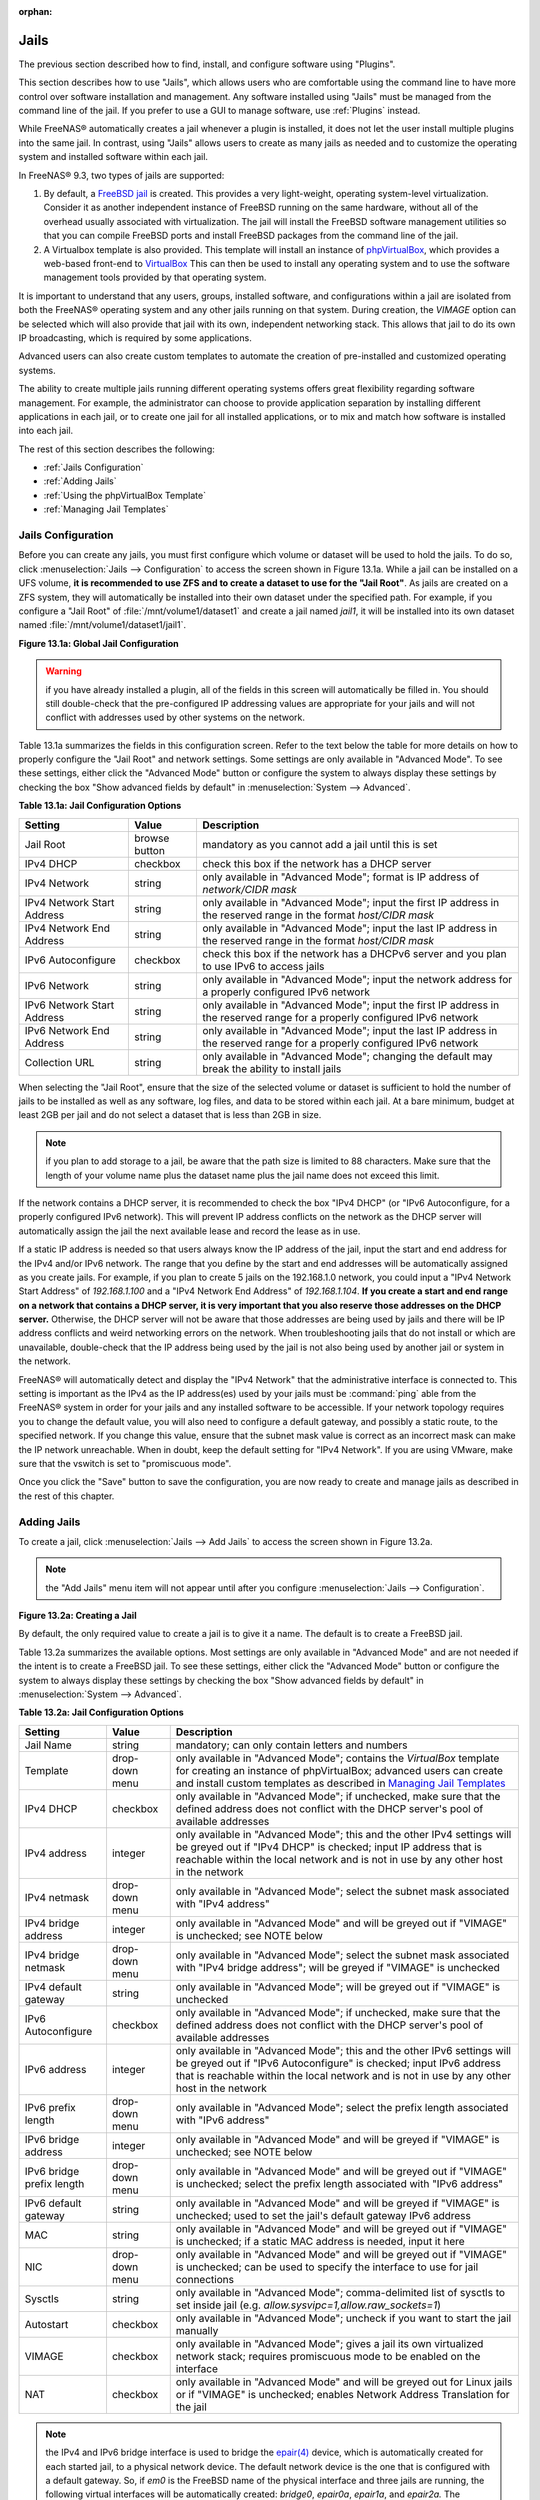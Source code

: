 :orphan:

.. _Jails:

Jails
=====

The previous section described how to find, install, and configure software using "Plugins".

This section describes how to use "Jails", which allows users who are comfortable using the command line to have more control over software installation and
management. Any software installed using "Jails" must be managed from the command line of the jail. If you prefer to use a GUI to manage software, use
:ref:`Plugins` instead.

While FreeNAS® automatically creates a jail whenever a plugin is installed, it does not let the user install multiple plugins into the same jail. In
contrast, using "Jails" allows users to create as many jails as needed and to customize the operating system and installed software within each jail.

In FreeNAS® 9.3, two types of jails are supported:

#. By default, a
   `FreeBSD jail <http://en.wikipedia.org/wiki/Freebsd_jail>`_ is created. This provides a very light-weight, operating system-level virtualization. Consider
   it as another independent instance of FreeBSD running on the same hardware, without all of the overhead usually associated with virtualization.  The jail
   will install the FreeBSD software management utilities so that you can compile FreeBSD ports and install FreeBSD packages from the command line of the jail.

#. A Virtualbox template is also provided. This template will install an instance of
   `phpVirtualBox <http://sourceforge.net/projects/phpvirtualbox/>`_, which provides a web-based front-end to
   `VirtualBox <.https://www.virtualbox.org/>`_ This can then be used to install any operating system and to use the software management tools provided by
   that operating system.

It is important to understand that any users, groups, installed software, and configurations within a jail are isolated from both the FreeNAS® operating
system and any other jails running on that system. During creation, the *VIMAGE* option can be selected which will also provide that jail with its own,
independent networking stack. This allows that jail to do its own IP broadcasting, which is required by some applications.

Advanced users can also create custom templates to automate the creation of pre-installed and customized operating systems.

The ability to create multiple jails running different operating systems offers great flexibility regarding software management. For example, the
administrator can choose to provide application separation by installing different applications in each jail, or to create one jail for all installed
applications, or to mix and match how software is installed into each jail.

The rest of this section describes the following:

* :ref:`Jails Configuration`

* :ref:`Adding Jails`

* :ref:`Using the phpVirtualBox Template`

* :ref:`Managing Jail Templates`

.. _Jails Configuration:

Jails Configuration
-------------------

Before you can create any jails, you must first configure which volume or dataset will be used to hold the jails. To do so, click
:menuselection:`Jails --> Configuration` to access the screen shown in Figure 13.1a. While a jail can be installed on a UFS volume,
**it is recommended to use ZFS and to create a dataset to use for the "Jail Root"**. As jails are created on a ZFS system, they will automatically be
installed into their own dataset under the specified path. For example, if you configure a "Jail Root" of :file:`/mnt/volume1/dataset1` and create a jail
named *jail1*, it will be installed into its own dataset named :file:`/mnt/volume1/dataset1/jail1`.

**Figure 13.1a: Global Jail Configuration**

|jails1.png|

.. |jails1.png| image:: images/jails1.png
    :width: 4.2in
    :height: 2.4in

.. warning:: if you have already installed a plugin, all of the fields in this screen will automatically be filled in. You should still double-check that
   the pre-configured IP addressing values are appropriate for your jails and will not conflict with addresses used by other systems on the network.

Table 13.1a summarizes the fields in this configuration screen. Refer to the text below the table for more details on how to properly configure the "Jail
Root" and network settings.  Some settings are only available in "Advanced Mode". To see these settings, either click the "Advanced Mode" button or configure
the system to always display these settings by checking the box "Show advanced fields by default" in :menuselection:`System --> Advanced`.

**Table 13.1a: Jail Configuration Options**

+----------------------------+---------------+--------------------------------------------------------------------------------+
| **Setting**                | **Value**     | **Description**                                                                |
|                            |               |                                                                                |
|                            |               |                                                                                |
+============================+===============+================================================================================+
| Jail Root                  | browse button | mandatory as you cannot add a jail until this is set                           |
|                            |               |                                                                                |
+----------------------------+---------------+--------------------------------------------------------------------------------+
| IPv4 DHCP                  | checkbox      | check this box if the network has a DHCP server                                |
|                            |               |                                                                                |
+----------------------------+---------------+--------------------------------------------------------------------------------+
| IPv4 Network               | string        | only available in "Advanced Mode"; format is IP address of *network/CIDR mask* |
|                            |               |                                                                                |
+----------------------------+---------------+--------------------------------------------------------------------------------+
| IPv4 Network Start Address | string        | only available in "Advanced Mode"; input the first IP address in the           |
|                            |               | reserved range in the format *host/CIDR mask*                                  |
|                            |               |                                                                                |
+----------------------------+---------------+--------------------------------------------------------------------------------+
| IPv4 Network End Address   | string        | only available in "Advanced Mode"; input the last IP address in the reserved   |
|                            |               | range in the format *host/CIDR mask*                                           |
|                            |               |                                                                                |
+----------------------------+---------------+--------------------------------------------------------------------------------+
| IPv6 Autoconfigure         | checkbox      | check this box if the network has a DHCPv6 server and you plan to use          |
|                            |               | IPv6 to access jails                                                           |
|                            |               |                                                                                |
+----------------------------+---------------+--------------------------------------------------------------------------------+
| IPv6 Network               | string        | only available in "Advanced Mode"; input the network address                   |
|                            |               | for a properly configured IPv6 network                                         |
+----------------------------+---------------+--------------------------------------------------------------------------------+
| IPv6 Network Start Address | string        | only available in "Advanced Mode"; input the first IP address in the reserved  |
|                            |               | range for a properly configured IPv6 network                                   |
+----------------------------+---------------+--------------------------------------------------------------------------------+
| IPv6 Network End Address   | string        | only available in "Advanced Mode"; input the last IP address in the reserved   |
|                            |               | range for a properly configured IPv6 network                                   |
+----------------------------+---------------+--------------------------------------------------------------------------------+
| Collection URL             | string        | only available in "Advanced Mode"; changing the default may break the          |
|                            |               | ability to install jails                                                       |
+----------------------------+---------------+--------------------------------------------------------------------------------+


When selecting the "Jail Root", ensure that the size of the selected volume or dataset is sufficient to hold the number of jails to be installed as well
as any software, log files, and data to be stored within each jail. At a bare minimum, budget at least 2GB per jail and do not select a dataset that is less
than 2GB in size.

.. note:: if you plan to add storage to a jail, be aware that the path size is limited to 88 characters. Make sure that the length of your volume name plus the
   dataset name plus the jail name does not exceed this limit.

If the network contains a DHCP server, it is recommended to check the box "IPv4 DHCP" (or "IPv6 Autoconfigure, for a properly configured IPv6 network). This
will prevent IP address conflicts on the network as the DHCP server will automatically assign the jail the next available lease and record the lease as in
use.

If a static IP address is needed so that users always know the IP address of the jail, input the start and end address for the IPv4 and/or IPv6 network. The
range that you define by the start and end addresses will be automatically assigned as you create jails. For example, if you plan to create 5 jails on the
192.168.1.0 network, you could input a "IPv4 Network Start Address" of 
*192.168.1.100* and a "IPv4 Network End Address" of
*192.168.1.104*.
**If you create a start and end range on a network that contains a DHCP server, it is very important that you also reserve those addresses on the DHCP server.**
Otherwise, the DHCP server will not be aware that those addresses are being used by jails and there will be IP address conflicts and weird networking errors
on the network. When troubleshooting jails that do not install or which are unavailable, double-check that the IP address being used by the jail is not also
being used by another jail or system in the network.

FreeNAS® will automatically detect and display the "IPv4 Network" that the administrative interface is connected to. This setting is important as the IPv4 as
the IP address(es) used by your jails must be :command:`ping` able from the FreeNAS® system in order for your jails and any installed software to be
accessible. If your network topology requires you to change the default value, you will also need to configure a default gateway, and possibly a static route, to the specified network. If you
change this value, ensure that the subnet mask value is correct as an incorrect mask can make the IP network unreachable. When in doubt, keep the default
setting for "IPv4 Network". If you are using VMware, make sure that the vswitch is set to "promiscuous mode".

Once you click the "Save" button to save the configuration, you are now ready to create and manage jails as described in the rest of this chapter.

.. _Adding Jails:

Adding Jails
------------

To create a jail, click :menuselection:`Jails --> Add Jails` to access the screen shown in Figure 13.2a.

.. note:: the "Add Jails" menu item will not appear until after you configure :menuselection:`Jails --> Configuration`.

**Figure 13.2a: Creating a Jail**

|jails3.png|

.. |jails3.png| image:: images/jails3.png
    :width: 3.5in
    :height: 2.9in

By default, the only required value to create a jail is to give it a name. The default is to create a FreeBSD jail.

Table 13.2a summarizes the available options. Most settings are only available in "Advanced Mode" and are not needed if the intent is to create a FreeBSD
jail. To see these settings, either click the "Advanced Mode" button or configure the system to always display these settings by checking the box "Show
advanced fields by default" in :menuselection:`System --> Advanced`.

**Table 13.2a: Jail Configuration Options**

+---------------------------+----------------+--------------------------------------------------------------------------------------------------------------+
| **Setting**               | **Value**      | **Description**                                                                                              |
|                           |                |                                                                                                              |
|                           |                |                                                                                                              |
+===========================+================+==============================================================================================================+
| Jail Name                 | string         | mandatory; can only contain letters and numbers                                                              |
|                           |                |                                                                                                              |
+---------------------------+----------------+--------------------------------------------------------------------------------------------------------------+
| Template                  | drop-down menu | only available in "Advanced Mode"; contains the *VirtualBox* template for creating an instance of            |
|                           |                | phpVirtualBox; advanced users can create and install custom templates as described in                        |
|                           |                | `Managing Jail Templates`_                                                                                   |
|                           |                |                                                                                                              |
+---------------------------+----------------+--------------------------------------------------------------------------------------------------------------+
| IPv4 DHCP                 | checkbox       | only available in "Advanced Mode"; if unchecked, make sure that the defined address does not conflict with   |
|                           |                | the DHCP server's pool of available addresses                                                                |
|                           |                |                                                                                                              |
+---------------------------+----------------+--------------------------------------------------------------------------------------------------------------+
| IPv4 address              | integer        | only available in "Advanced Mode"; this and the other IPv4 settings will be greyed out if "IPv4 DHCP" is     |
|                           |                | checked; input IP address that is reachable within the local network and is not in use by any other host in  |
|                           |                | the network                                                                                                  |
|                           |                |                                                                                                              |
+---------------------------+----------------+--------------------------------------------------------------------------------------------------------------+
| IPv4 netmask              | drop-down menu | only available in "Advanced Mode"; select the subnet mask associated with "IPv4 address"                     |
|                           |                |                                                                                                              |
|                           |                |                                                                                                              |
+---------------------------+----------------+--------------------------------------------------------------------------------------------------------------+
| IPv4 bridge address       | integer        | only available in "Advanced Mode" and will be greyed out if "VIMAGE" is unchecked; see NOTE below            |
|                           |                |                                                                                                              |
+---------------------------+----------------+--------------------------------------------------------------------------------------------------------------+
| IPv4 bridge netmask       | drop-down menu | only available in "Advanced Mode"; select the subnet mask associated with "IPv4 bridge address"; will be     |
|                           |                | greyed if "VIMAGE" is unchecked                                                                              |
|                           |                |                                                                                                              |
+---------------------------+----------------+--------------------------------------------------------------------------------------------------------------+
| IPv4 default gateway      | string         | only available in "Advanced Mode"; will be greyed out if "VIMAGE" is unchecked                               |
|                           |                |                                                                                                              |
+---------------------------+----------------+--------------------------------------------------------------------------------------------------------------+
| IPv6 Autoconfigure        | checkbox       | only available in "Advanced Mode"; if unchecked, make sure that the defined address does not conflict with   |
|                           |                | the DHCP server's pool of available addresses                                                                |
|                           |                |                                                                                                              |
+---------------------------+----------------+--------------------------------------------------------------------------------------------------------------+
| IPv6 address              | integer        | only available in "Advanced Mode"; this and the other IPv6 settings will be greyed out if "IPv6              |
|                           |                | Autoconfigure" is checked; input IPv6 address that is reachable within the local network and is not in use   |
|                           |                | by any other host in the network                                                                             |
|                           |                |                                                                                                              |
+---------------------------+----------------+--------------------------------------------------------------------------------------------------------------+
| IPv6 prefix length        | drop-down menu | only available in "Advanced Mode"; select the prefix length associated with "IPv6 address"                   |
|                           |                |                                                                                                              |
+---------------------------+----------------+--------------------------------------------------------------------------------------------------------------+
| IPv6 bridge address       | integer        | only available in "Advanced Mode" and will be greyed if "VIMAGE" is unchecked; see NOTE below                |
|                           |                |                                                                                                              |
+---------------------------+----------------+--------------------------------------------------------------------------------------------------------------+
| IPv6 bridge prefix length | drop-down menu | only available in "Advanced Mode" and will be greyed out if "VIMAGE" is unchecked; select the prefix length  |
|                           |                | associated with "IPv6 address"                                                                               |
|                           |                |                                                                                                              |
+---------------------------+----------------+--------------------------------------------------------------------------------------------------------------+
| IPv6 default gateway      | string         | only available in "Advanced Mode" and will be greyed if "VIMAGE" is unchecked; used to set the jail's        |
|                           |                | default gateway IPv6 address                                                                                 |
|                           |                |                                                                                                              |
+---------------------------+----------------+--------------------------------------------------------------------------------------------------------------+
| MAC                       | string         | only available in "Advanced Mode" and will be greyed out if "VIMAGE" is unchecked; if a static MAC address   |
|                           |                | is needed, input it here                                                                                     |
|                           |                |                                                                                                              |
+---------------------------+----------------+--------------------------------------------------------------------------------------------------------------+
| NIC                       | drop-down menu | only available in "Advanced Mode" and will be greyed out if "VIMAGE" is unchecked; can be used to specify    |
|                           |                | the interface to use for jail connections                                                                    |
|                           |                |                                                                                                              |
+---------------------------+----------------+--------------------------------------------------------------------------------------------------------------+
| Sysctls                   | string         | only available in "Advanced Mode"; comma-delimited list of sysctls to set inside jail (e.g.                  |
|                           |                | *allow.sysvipc=1,allow.raw_sockets=1*)                                                                       |
|                           |                |                                                                                                              |
+---------------------------+----------------+--------------------------------------------------------------------------------------------------------------+
| Autostart                 | checkbox       | only available in "Advanced Mode"; uncheck if you want to start the jail manually                            |
|                           |                |                                                                                                              |
+---------------------------+----------------+--------------------------------------------------------------------------------------------------------------+
| VIMAGE                    | checkbox       | only available in "Advanced Mode"; gives a jail its own virtualized network stack; requires promiscuous mode |
|                           |                | to be enabled on the interface                                                                               |
|                           |                |                                                                                                              |
+---------------------------+----------------+--------------------------------------------------------------------------------------------------------------+
| NAT                       | checkbox       | only available in "Advanced Mode" and will be greyed out for Linux jails or if "VIMAGE" is unchecked;        |
|                           |                | enables Network Address Translation for the jail                                                             |
|                           |                |                                                                                                              |
+---------------------------+----------------+--------------------------------------------------------------------------------------------------------------+


.. note:: the IPv4 and IPv6 bridge interface is used to bridge the
   `epair(4) <http://www.freebsd.org/cgi/man.cgi?query=epair>`_
   device, which is automatically created for each started jail, to a physical network device. The default network device is the one that is configured with a
   default gateway. So, if *em0* is the FreeBSD name of the physical interface and three jails are running, the following virtual interfaces will be
   automatically created: *bridge0*,
   *epair0a*,
   *epair1a*, and
   *epair2a.* The physical interface
   *em0* will be added to the bridge, as well as each epair device. The other half of the epair will be placed inside the jail and will be assigned the IP
   address specified for that jail. The bridge interface will be assigned an alias of the default gateway for that jail, if configured, or the bridge IP, if
   configured; either is correct.

If you uncheck both the "VIMAGE" and "NAT" boxes, the jail must be configured with an IP address within the same network as the interface it is bound to, and
that address will be assigned as an alias on that interface. To use a "VIMAGE" jail on the same subnet, uncheck "NAT" and configure an IP address within the
same network. In both of these cases, you only configure an IP address and do not configure a bridge or a gateway address.

After making your selections, click the "OK" button. The jail will be created and will be added to the "Jails" tab as well as in the tree menu under "Jails".
By default, the jail will automatically start, unless you specify otherwise by unchecking the "Autostart" box.

The first time you add a jail or use a template, the GUI will automatically download the necessary components from the Internet. If it is unable to connect to
the Internet, the jail creation will fail. Otherwise, a progress bar will indicate the status of the download and provide an estimated time for the process to
complete. Once the first jail is created, or a template used, subsequent jails will be added instantaneously as the downloaded base for creating the jail is
saved to the "Jail Root".

.. _Managing Jails:

Managing Jails
~~~~~~~~~~~~~~

To view and configure the added jails, click "Jails". In the example shown in Figure 13.2b, the list entry for the jail named *freebsd1* has been clicked in
order to enable that jail's configuration options.

**Figure 13.2b: Viewing Added Jails**

|jails4.png|

.. |jails4.png| image:: images/jails4.png
    :width: 4.2in
    :height: 2.4in

In order, from left to right, the following configuration icons are available:

**Edit Jail:** used to edit the jail's settings which were described in Table 13.2a. Note that once a jail is created, the jail name cannot be changed so this
field will be greyed out.

.. note:: if you need to modify the IP address information for a jail, use it's "Edit Jail" button instead of the associated networking commands from the
   command line of the jail.

**Add Storage:** used to configure the jail to access an area of storage as described in :ref:`Add Storage`.

**Start/Stop:** this icon will vary, depending upon the current running status of the jail. If the jail is currently stopped, the icon will be green and can
be used to start the jail. If the jail is currently running, the icon will be red and can be used to stop the jail. A stopped jail and its applications are
inaccessible until it is restarted.

**Shell:** used to access a root command prompt in order to configure the selected jail from the command line. When finished, type :command:`exit` to close
the shell.

**Delete:** deleting the specified jail also deletes any software that was installed in that jail. The GUI will display a warning which requires you to click
the "Yes" button, indicating that you are sure that you want to delete the jail, before this operation is performed.

.. _Accessing a Jail Using SSH:

Accessing a Jail Using SSH
^^^^^^^^^^^^^^^^^^^^^^^^^^

If you prefer to use :command:`ssh` to access a jail instead of the jail's "Shell" icon, you will need to first start the :command:`ssh` service and create a
user account for :command:`ssh` access. To do this, click the "Shell" icon for the jail you wish to configure :command:`ssh` access to.

To start the SSH service, look for the following line in that jail's :file:`/etc/rc.conf`::

 sshd_enable="NO"

Change the *NO* to
*YES* and save the file. Then, start the SSH daemon::

 service sshd start

The jail's RSA key pair should be generated and the key's fingerprint and random art image displayed.

Next, add a user account. If you want the user to have superuser privileges, make sure the user is placed in the *wheel* group when it is created. Type
:command:`adduser` and follow the prompts. When you get to this prompt, **do not** press :kbd:`Enter` but instead type
*wheel*::

 Login group is user1. Invite user1 into other groups? []: wheel

Once the user is created, set the *root* password so that the new user will be able to use the :command:`su` command to gain superuser privilege. To set the
password, type :command:`passwd` then input and confirm the desired password.

Finally, test from another system that the user can successfully :command:`ssh` in and become the superuser. In this example, a user named *user1* uses
:command:`ssh` to access the jail at 192.168.2.3. The first time the user logs in, they will be asked to verify the fingerprint of the host::

 ssh user1@192.168.2.3
 The authenticity of host '192.168.2.3 (192.168.2.3)' can't be established.
 RSA key fingerprint is 6f:93:e5:36:4f:54:ed:4b:9c:c8:c2:71:89:c1:58:f0.
 Are you sure you want to continue connecting (yes/no)? yes
 Warning: Permanently added '192.168.2.3' (RSA) to the list of known hosts.
 Password: type_password_here


.. note:: each jail has its own user accounts and service configuration. This means that you will need to repeat these steps for each jail that requires SSH
   access.

.. _Add Storage:

Add Storage
^^^^^^^^^^^

It is possible to give a FreeBSD jail access to an area of storage on the FreeNAS® system. This is useful if you install an application that stores a large
amount of data or if an installed application needs access to the data stored on the FreeNAS® system. An example would be transmission, which stores
torrents. The storage is added using the
`mount_nullfs(8) <http://www.freebsd.org/cgi/man.cgi?query=mount_nullfs>`_
mechanism which links data that resides outside of the jail as a storage area within the jail.

To add storage, click the "Add Storage" button for a highlighted jail's entry to open the screen shown in Figure 13.2c. This screen can also be accessed by
expanding the jail's name in the tree view and clicking :menuselection:`Storage --> Add Storage`.

**Figure 13.2c: Adding Storage to a Jail**

|jails5.png|

.. |jails5.png| image:: images/jails5.png
    :width: 4.2in
    :height: 2.4in

Browse to the "Source" and "Destination", where:

* **Source:** is the directory or dataset on the FreeNAS® system you would like to gain access to from the jail. This directory
  **must**  reside outside of the volume or dataset being used by the jail. This is why it is recommended to create a separate dataset to store jails, so that
  the dataset holding the jails will always be separate from any datasets used for storage on the FreeNAS® system.

* **Destination:** select the directory within the jail which will be linked to the "Source" storage area.

When you are adding storage, it is typically because the user and group account associated with an application installed inside of a jail needs to access data
stored on the FreeNAS® system. Before selecting the "Source", it is important to first ensure that the permissions of the selected directory or dataset grant
permission to the user/group account inside of the jail. This is typically not the default, as the users and groups created inside of a jail are totally
separate from the users and groups of the FreeNAS® system.

This means that the workflow for adding storage is usually as follows:

#.  Determine the name of the user and group account used by the application. For example, the installation of the transmission application automatically
    creates a user account named *transmission* and a group account named
    *transmission*. When in doubt, check the files :file:`/etc/passwd` (to find the user account) and :file:`/etc/group` (to find the group account) inside of
    the jail. Typically, the user and group names are similar to the application name. Also, the UID and GID are usually the same as the port number used by
    the service.

#.  On the FreeNAS® system, create a user account and group account to match the name of the user and group used by the application in the jail.

#.  On the FreeNAS® system, determine if you want the jail to have access to existing data or if you want to set aside an area of storage for the jail to
    use.

#.  If the jail should access existing data, edit the permissions of the volume or dataset so that the user and group account has the desired read and write
    access. If multiple applications or jails are to have access to the same data, you will need to create a separate group and add each needed user account
    to that group.

#.  If you are instead setting aside an area of storage for that jail (or individual application), create a dataset. Then, edit the permissions of that
    dataset so that the user and group account has the desired read and write access.

#.  Use the "Add Storage" button of the jail and select the configured volume/dataset as the "Source".

If you wish to prevent writes to the storage, check the box "Read-Only".

By default, the "Create directory" box is checked. This means that the directory will automatically be created for you under the specified "Destination" path
if the directory does not already exist.

Once a storage has been added, it will be added to the tree under the specified jail. In the example shown in Figure 13.2d, a dataset named 
:file:`volume1/data` has been chosen as the "Source" as it contains the files stored on the FreeNAS® system. When the storage was created, the user browsed
to :file:`volume1/jails/pluginjail/usr/local` in the "Destination" field, then typed in *test* as the directory. Since this directory did not already exist,
it was created as the "Create directory" box was left as checked. The resulting storage was added to the *pluginjail* entry in the tree as
:file:`/usr/local/test`. The user has clicked this :file:`/usr/local/test` entry in order to access its "Edit" screen.

**Figure 13.2d: Example Storage**

|jails6.png|

.. |jails6.png| image:: images/jails6.png
    :width: 4.2in
    :height: 2.4in

By default, the storage is mounted as it is created. To unmount the storage, uncheck its "Mounted?" box.

.. note:: a mounted dataset will not automatically mount any of its child datasets. While the child datasets may appear browsable inside the jail, any changes
   will not be visible. Since each dataset is considered to be its own filesystem, each child dataset must have its own mount point, meaning that you need to
   create a separate storage for any child datasets which need to be mounted.

To delete the storage, click its "Delete" button.

.. warning:: it is important to realize that an added storage is really just a pointer to the selected storage directory on the FreeNAS® system. It does
   **not** create a copy of that data within the jail.
   **This means that if you delete any files from the "Destination" directory located in the jail, you are really deleting those files from the "Source" directory located on the FreeNAS® system.**
   However, if you delete the storage, you are only deleting the pointer, not the data itself.

.. _Installing FreeBSD Packages:

Installing FreeBSD Packages
~~~~~~~~~~~~~~~~~~~~~~~~~~~

The quickest and easiest way to install software inside the jail is to install a FreeBSD package. A FreeBSD package is pre-compiled, meaning that it contains
all the binaries and dependencies required for the software to run on a FreeBSD system.

A lot of software has been ported to FreeBSD (currently over 24,000 applications) and most of that software is available as a package. One way to find FreeBSD
software is to use the searchbar at
`FreshPorts.org <http://freshports.org/>`_.

Once you have located the name of the package you would like to install, use the :command:`pkg install` command to install it. For example, to install the
audiotag package, use this command::

 pkg install audiotag

When prompted, type *y* to complete the installation. The installation messages will indicate if the package and its dependencies successfully download and
install.

.. warning:: **do not** use the :command:`pkg_add` command in a FreeNAS® jail as it will cause inconsistencies in your package management database.

You can confirm that the installation was successful by querying the package database::

 pkg info -f audiotag
 audiotag-0.19_1
 Name:		 audiotag
 Version:	 0.19_1
 Origin:	 audio/audiotag
 Architecture:	 freebsd:9:x86:64
 Prefix:	 /usr/local
 Categories:	 multimedia audio
 Licenses:	 GPLv2
 Maintainer:	 ports@FreeBSD.org
 WWW:		 http://github.com/Daenyth/audiotag
 Comment:	 Command-line tool for mass tagging/renaming of audio files
 Options:
 DOCS:		 on
 FLAC:		 on
 ID3:		 on
 MP4:		 on
 VORBIS:	 on
 Flat size:	 62.8KiB
 Description:	Audiotag is a command-line tool for mass tagging/renaming of audio files
		it supports the vorbis comment, id3 tags, and MP4 tags.
 WWW:		http://github.com/Daenyth/audiotag


To see what was installed with the package::

 pkg info -l audiotag
 audiotag-0.19_1:
 /usr/local/bin/audiotag
 /usr/local/share/doc/audiotag/COPYING
 /usr/local/share/doc/audiotag/ChangeLog
 /usr/local/share/doc/audiotag/README
 /usr/local/share/licenses/audiotag-0.19_1/GPLv2
 /usr/local/share/licenses/audiotag-0.19_1/LICENSE
 /usr/local/share/licenses/audiotag-0.19_1/catalog.mk

In FreeBSD, third-party software is always stored in :file:`/usr/local` to differentiate it from the software that came with the operating system. Binaries
are almost always located in a subdirectory called :file:`bin` or :file:`sbin` and configuration files in a subdirectory called :file:`etc`.

.. _Compiling FreeBSD Ports:

Compiling FreeBSD Ports
~~~~~~~~~~~~~~~~~~~~~~~

Typically, software is installed into a FreeBSD jail using packages. Occasionally you may prefer to compile the port yourself. Compiling the port offers the
following advantages:

* not every port has an available package. This is usually due to licensing restrictions or known, unaddressed security vulnerabilities.

* sometimes the package is out-of-date and you need a feature that became available in the newer version.

* some ports provide compile options that are not available in the pre-compiled package. These options are used to add additional features or to strip out
  the features you do not need.

Compiling the port yourself has the following dis-advantages:

* it takes time. Depending upon the size of the application, the amount of dependencies, the amount of CPU and RAM on the system, and the current load on
  the FreeNAS® system, the amount of time can range from a few minutes to a few hours or even to a few days.

.. note:: if the port doesn't provide any compile options, you are better off saving your time and the FreeNAS® system's resources by using the
   :command:`pkg install` command instead.

You can determine if the port has any configurable compile options by clicking its FreshPorts listing. Figure 13.2e shows the "Configuration Options"
for audiotag.

**Figure 13.2e: Configuration Options for Audiotag**

|10000000000002E1000002757E7365A6_png|

.. |10000000000002E1000002757E7365A6_png| image:: images/10000000000002E1000002757E7365A6.png
    :width: 6.9252in
    :height: 4.5425in

In FreeBSD, a :file:`Makefile` is used to provide the compiling instructions to the :command:`make` command. The :file:`Makefile` is in ascii text, fairly
easy to understand, and documented in
`bsd.port.mk <http://www.freebsd.org/cgi/cvsweb.cgi/ports/Mk/bsd.port.mk?rev=1.708;content-type=text%2Fplain>`_.

If the port has any configurable compile options, they will be listed at FreshPorts in the port's "Configuration Options". This port contains five
configurable options (DOCS, FLAC, ID3, MP4, and VORBIS) and each option is enabled (on) by default.

FreeBSD packages are always built using the default options. When you compile the port yourself, those options will be presented to you in a menu, allowing
you to change their default settings.

Before you can compile a port, the ports collection must be installed within the jail. From within the jail, use the :command:`portsnap` utility::

 portsnap fetch extract

This command will download the ports collection and extract it to the jail's :file:`/usr/ports/`
directory::

 portsnap fetch update

.. note:: if you install additional software at a later date, you should make sure that the ports collection is up-to-date using this command:

To compile a port, you will :command:`cd` into a subdirectory of :file:`/usr/ports/`. FreshPorts provides the location to :command:`cd` into and the
:command:`make` command to run. This example will compile the audiotag port::

 cd /usr/ports/audio/audiotag
 make install clean

Since this port has configurable options, the first time this command is run the configure screen shown in Figure 13.2f will be displayed:

**Figure 13.2f: Configuration Options for Audiotag Port**

|10000000000001DF0000012CAAF5492B_png|

.. |10000000000001DF0000012CAAF5492B_png| image:: images/10000000000001DF0000012CAAF5492B.png
    :width: 5.7701in
    :height: 2.778in

To change an option's setting, use the arrow keys to highlight the option, then press the :kbd:`spacebar` to toggle the selection. Once you are finished, tab
over to OK and press :kbd:`Enter`. The port will begin to compile and install.

.. note:: if you change your mind, the configuration screen will not be displayed again should you stop and restart the build. Type
   :command:`make config && make install clean` if you need to change your selected options.

If the port has any dependencies with options, their configuration screens will be displayed and the compile will pause until it receives your input. It is a
good idea to keep an eye on the compile until it finishes and you are returned to the command prompt.

Once the port is installed, it is registered in the same package database that manages packages. This means that you can use :command:`pkg info` to determine
what was installed, as described in the previous section.

.. _Starting Installed Software:

Starting Installed Software
~~~~~~~~~~~~~~~~~~~~~~~~~~~

Once the package or port is installed, you will need to configure and start it. If you are familiar with how to configure the software, look for its
configuration file in :file:`/usr/local/etc` or a subdirectory thereof. Many FreeBSD packages contain a sample configuration file to get you started. If you
are unfamiliar with the software, you will need to spend some time at the software's website to learn which configuration options are available and which
configuration file(s) need to be edited.

Most FreeBSD packages that contain a startable service include a startup script which is automatically installed to :file:`/usr/local/etc/rc.d/`. Once your
configuration is complete, you can test that the service starts by running the script with the :command:`onestart` option. As an example, if openvpn is
installed into the jail, these commands will run its startup script and verify that the service started::

 /usr/local/etc/rc.d/openvpn onestart
 Starting openvpn.

 /usr/local/etc/rc.d/openvpn onestatus
 openvpn is running as pid 45560.

 sockstat -4
 USER	COMMAND		PID	FD	PROTO	LOCAL ADDRESS	FOREIGN ADDRESS
 root	openvpn		48386 	4	udp4	*:54789		*:*

If you instead receive an error::

 /usr/local/etc/rc.d/openvpn onestart
 Starting openvpn.
 /usr/local/etc/rc.d/openvpn: WARNING: failed to start openvpn

Run :command:`tail /var/log/messages` to see if any error messages hint at the problem. Most startup failures are related to a mis-configuration: either a
typo or a missing option in a configuration file.

Once you have verified that the service starts and is working as intended, add a line to :file:`/etc/rc.conf` to ensure that the service automatically starts
whenever the jail is started. The line to start a service always ends in *enable="YES"* and typically starts with the name of the software. For example, this
is the entry for the openvpn service::

 openvpn_enable="YES"

When in doubt, the startup script will tell you which line to put in :file:`/etc/rc.conf`. This is the description in :file:`/usr/local/etc/rc.d/openvpn`:

::

 # This script supports running multiple instances of openvpn.
 # To run additional instances link this script to something like
 # % ln -s openvpn openvpn_foo

 # and define additional openvpn_foo_* variables in one of
 # /etc/rc.conf, /etc/rc.conf.local or /etc/rc.conf.d /openvpn_foo

 #
 # Below NAME should be substituted with the name of this script. By default
 # it is openvpn, so read as openvpn_enable. If you linked the script to
 # openvpn_foo, then read as openvpn_foo_enable etc.
 #
 # The following variables are supported (defaults are shown).
 # You can place them in any of
 # /etc/rc.conf, /etc/rc.conf.local or /etc/rc.conf.d/NAME
 #
 # NAME_enable="NO"
 # set to YES to enable openvpn

The startup script will also indicate if any additional parameters are available::

 # NAME_if=
 # driver(s) to load, set to "tun", "tap" or "tun tap"
 #
 # it is OK to specify the if_ prefix.
 #
 # # optional:
 # NAME_flags=
 # additional command line arguments
 # NAME_configfile="/usr/local/etc/openvpn/NAME.conf"
 # --config file
 # NAME_dir="/usr/local/etc/openvpn"
 # --cd directory

.. _Using the phpVirtualBox Template:

Using the phpVirtualBox Template
--------------------------------

If the software you need requires a different operating system or you wish to use a non-FreeBSD operating system to manage software, use the VirtualBox
template to create an instance of phpVirtualBox. In the "Add Jails" screen, click the "Advanced Mode" button. As seen in the example in Figure 13.3a, input a
"Jail Name", verify that the "IPv4 address" is valid and not in use by another host or jail, and select *VirtualBox* from the "Template" drop-down menu. Press
the "OK" button to begin the installation.

**Figure 13.3a: Creating a phpVirtualBox Instance**

|jails7.png|

.. |jails7.png| image:: images/jails7.png
    :width: 4.5in
    :height: 4.4in

Once installed, input the IP address of the VirtualBox jail into a web browser and enter the username and password of *admin* into the login screen. Once
authenticated, the screen shown in Figure 13.3b will appear in the web browser.

**Figure 13.3a: The phpVirtualBox Interface**

|jails8.png|

.. |jails8.png| image:: images/jails8.png
    :width: 13.2in
    :height: 6.3in

Click the "New" button to create virtual machines. You can then install the desired operating systems and software into the created virtual machines.

.. _Managing Jail Templates:

Managing Jail Templates
-----------------------

FreeNAS® 9.3 supports the ability to add custom templates to the "Templates" drop-down menu described in Table 13.2a.

By default, FreeNAS® provides the *VirtualBox* template. To view the default and any customized templates, click :menuselection:`Jails --> Templates`. A
listing showing the default template is seen in Figure 13.4a.

**Figure 13.4a: Listing of Default Jail Templates**

|jails9.png|

.. |jails9.png| image:: images/jails9.png
    :width: 5.6in
    :height: 1.98in

The listing contains the following columns:

* **Name:** will appear in the "Template" drop-down menu when adding a new jail.

* **URL:** when adding a new jail using this template, the template will be downloaded from this location.

* **Instances:** indicates if the template has been used to create a jail. In this example, the template has not yet been used so its "Instances" shows as
  *0*. 

To create a custom template, first install the desired operating system and configure it the way you want. The installation can be either to an existing jail
or on another system.

Once your configuration is complete, create a tarball of the entire operating system that you wish to use as a template. This tarball needs to be compressed
with :command:`gzip` and end in a :file:`.tgz` extension. Be careful when creating the tarball as you don't want to end up in a recursive loop. In other
words, the resulting tarball needs to be saved outside of the operating system being tarballed, such as to an external USB drive or network share.
Alternately, you can create a temporary directory within the operating system and use the *--exclude* switch to :command:`tar` to exclude this directory from
the tarball. The exact :command:`tar` command to use will vary, depending upon the operating system being used to create the tarball.

Once you have the :file:`.tgz` file for the operating system, save it to either an FTP share or an HTTP server. You will need the associated FTP or HTTP URL
in order to add the template to the list of available templates.

To add the template, click :menuselection:`Jails --> Templates --> Add Jail Templates` which will open the screen seen in Figure 13.4b.

**Figure 13.4b: Adding A Custom Jail Template**

|jails11.png|

.. |jails11.png| image:: images/jails11.png
    :width: 2.6in
    :height: 2.3in

Table 13.4a summarizes the fields in this screen.

**Table 13.4a: Jail Template Options**

+--------------+----------------+----------------------------------------------------------------+
| **Setting**  | **Value**      | **Description**                                                |
|              |                |                                                                |
|              |                |                                                                |
+==============+================+================================================================+
| Name         | string         | value will appear in the "Name" column of "View Jail Templates"|
|              |                |                                                                |
+--------------+----------------+----------------------------------------------------------------+
| OS           | drop-down menu | choices are  *FreeBSD* or                                      |
|              |                | *Linux*                                                        |
|              |                |                                                                |
|              |                |                                                                |
+--------------+----------------+----------------------------------------------------------------+
| Architecture | drop-down menu | choices are *x86* or                                           |
|              |                | *x64*;                                                         |
|              |                | *x86* is required if                                           |
|              |                | *Linux* is selected                                            |
|              |                |                                                                |
+--------------+----------------+----------------------------------------------------------------+
| URL          | string         | input the full URL to the :file:`.tgz` file, including the     |
|              |                | protocol (*ftp://* or                                          |
|              |                | *http://*)                                                     |
|              |                |                                                                |
+--------------+----------------+----------------------------------------------------------------+
| Jt readonly  | checkbox       |                                                                |
|              |                |                                                                |
+--------------+----------------+----------------------------------------------------------------+

Once a template has been added, you can click the entry for the template to access its "Edit" and "Delete" buttons. If you click a template's "Edit" button,
it will open the configuration screen shown in the Figure 13.4c.

.. note:: the "Delete" button is not available for the built-in *VirtualBox* template and its "Edit" button opens as read-only.

**Figure 13.4c: Editing a Template's Options**

|jails10.png|

.. |jails10.png| image:: images/jails10.png
    :width: 5.5in
    :height: 4.5in

If you click a template's "Delete" button, a warning message will prompt you to confirm the deletion. Note that once a template is deleted, it will be removed
from the "Templates" drop-down menu and will be no longer available for creating new jails.

